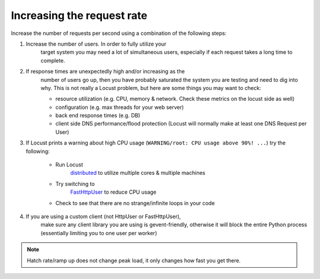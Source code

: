 .. _increaserr:

===========================
Increasing the request rate
===========================

Increase the number of requests per second using a combination of the following steps:

#. Increase the number of users. In order to fully utilize your
    target system you may need a lot of simultaneous users, especially
    if each request takes a long time to complete.

#. If response times are unexpectedly high and/or increasing as the
    number of users go up, then you have probably saturated the system
    you are testing and need to dig into why. This is not really a
    Locust problem, but here are some things you may want to check:

    -  resource utilization (e.g. CPU, memory & network. Check these metrics on the locust side as well)
    -  configuration (e.g. max threads for your web server)
    -  back end response times (e.g. DB)
    -  client side DNS performance/flood protection (Locust will normally make at least one DNS Request per User)

#. If Locust prints a warning about high CPU usage (``WARNING/root: CPU usage above 90%! ...``) try the following:

    -  Run Locust
        `distributed <https://docs.locust.io/en/stable/running-locust-distributed.html>`__
        to utilize multiple cores & multiple machines
    -  Try switching to
        `FastHttpUser <https://docs.locust.io/en/stable/increase-performance.html#increase-performance>`__
        to reduce CPU usage
    -  Check to see that there are no strange/infinite loops in your code

#. If you are using a custom client (not HttpUser or FastHttpUser),
    make sure any client library you are using is gevent-friendly,
    otherwise it will block the entire Python process (essentially
    limiting you to one user per worker)

.. note::

    Hatch rate/ramp up does not change peak load, it only changes how fast you get there.